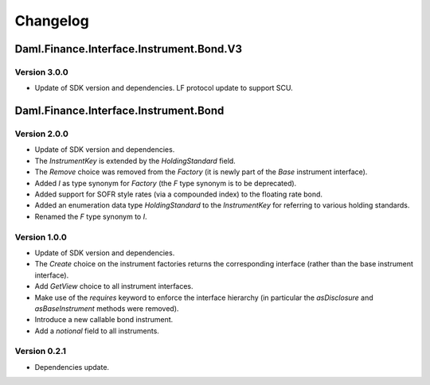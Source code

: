 .. Copyright (c) 2023 Digital Asset (Switzerland) GmbH and/or its affiliates. All rights reserved.
.. SPDX-License-Identifier: Apache-2.0

Changelog
#########

Daml.Finance.Interface.Instrument.Bond.V3
=========================================

Version 3.0.0
*************

- Update of SDK version and dependencies. LF protocol update to support SCU.

Daml.Finance.Interface.Instrument.Bond
======================================

Version 2.0.0
*************

- Update of SDK version and dependencies.

- The `InstrumentKey` is extended by the `HoldingStandard` field.

- The `Remove` choice was removed from the `Factory` (it is newly part of the `Base` instrument
  interface).

- Added `I` as type synonym for `Factory` (the `F` type synonym is to be deprecated).

- Added support for SOFR style rates (via a compounded index) to the floating rate bond.

- Added an enumeration data type `HoldingStandard` to the `InstrumentKey` for referring to various
  holding standards.

- Renamed the `F` type synonym to `I`.

Version 1.0.0
*************

- Update of SDK version and dependencies.

- The `Create` choice on the instrument factories returns the corresponding interface (rather than
  the base instrument interface).

- Add `GetView` choice to all instrument interfaces.

- Make use of the `requires` keyword to enforce the interface hierarchy (in particular the
  `asDisclosure` and `asBaseInstrument` methods were removed).

- Introduce a new callable bond instrument.

- Add a `notional` field to all instruments.

Version 0.2.1
*************

- Dependencies update.

